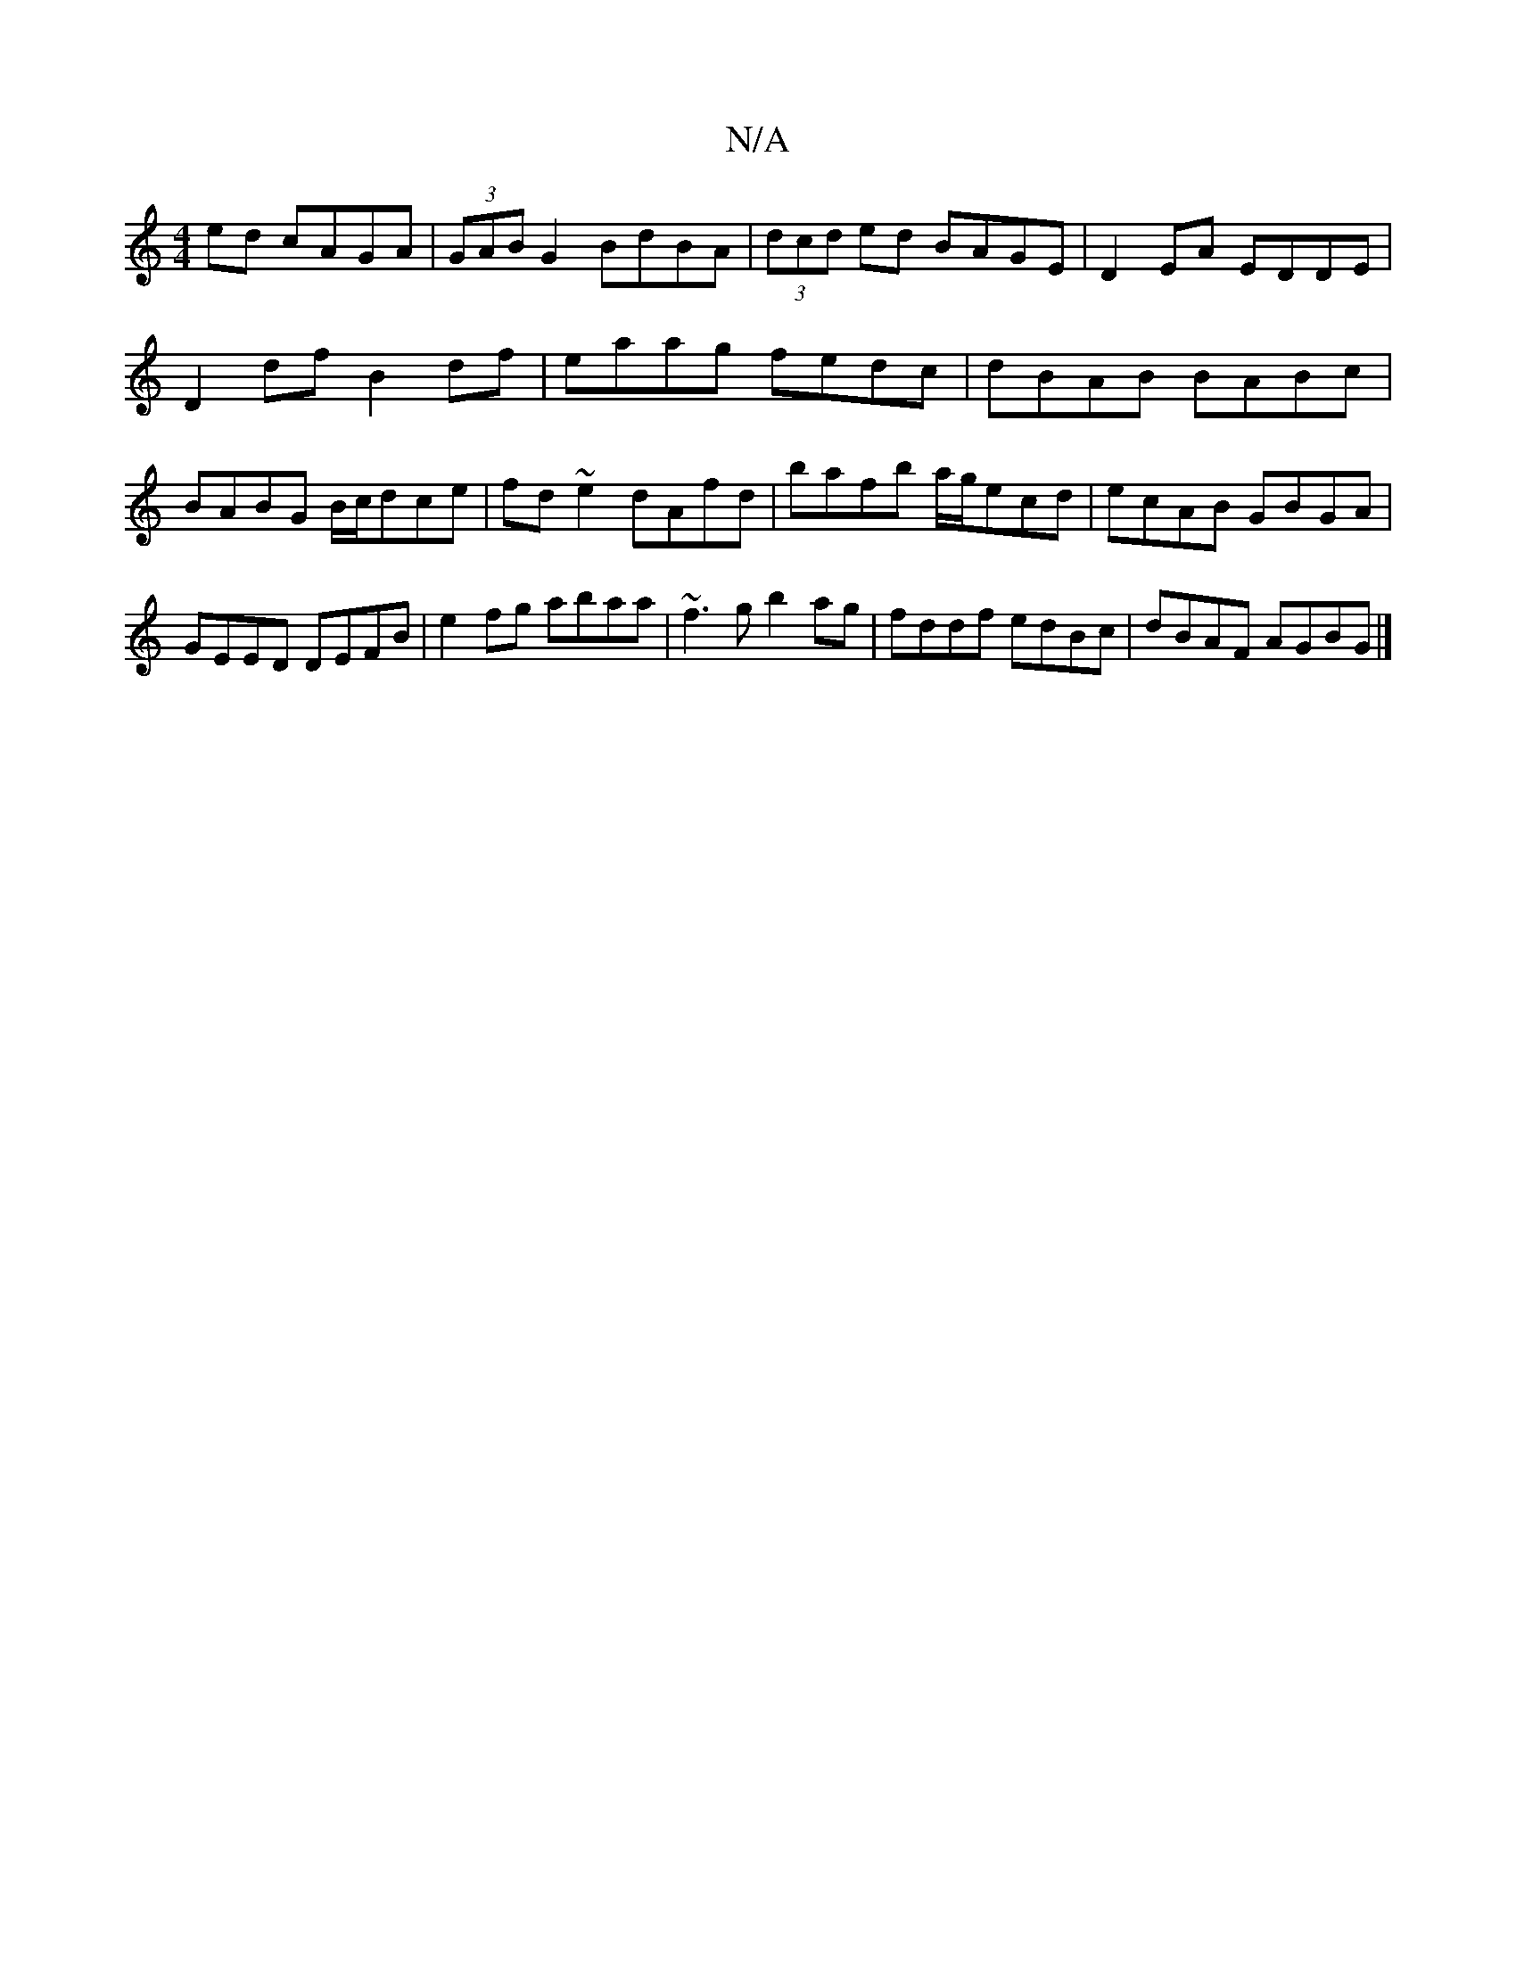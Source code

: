 X:1
T:N/A
M:4/4
R:N/A
K:Cmajor
ed cAGA|(3GAB G2 BdBA | (3dcd ed BAGE|D2EA EDDE |
D2df B2df|eaag fedc|dBAB BABc|BABG B/c/dce|fd~e2 dAfd|bafb a/g/ecd|ecAB GBGA|GEED DEFB|e2fg abaa|~f3g b2ag|fddf edBc|dBAF AGBG|]

|:B2 BG E2 FG|cABA B